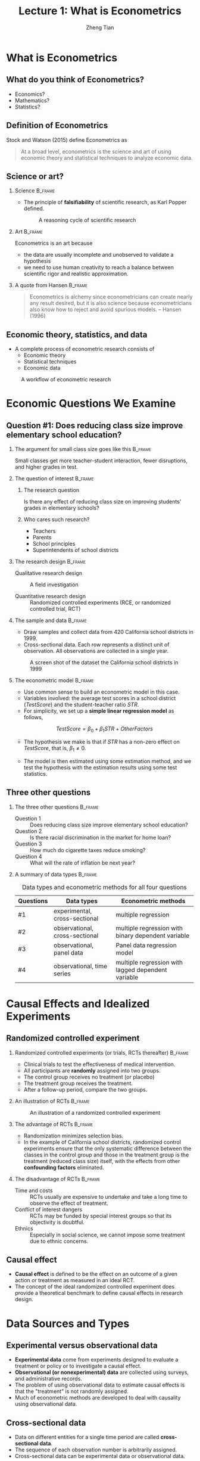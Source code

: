 #+TITLE: Lecture 1: What is Econometrics
#+AUTHOR: Zheng Tian
#+EMAIL: zngtian@gmail.com
#+DATE:
#+OPTIONS: H:2 num:1 toc:1 ^:{} tex:dvipng

#+STARTUP: beamer
#+LATEX_CLASS: beamer
#+LATEX_CLASS_OPTIONS: [presentation]
#+BEAMER_THEME: CambridgeUS
#+BEAMER_COLOR_THEME: beaver
#+COLUMNS: %45ITEM %10BEAMER_env(Env) %10BEAMER_act(Act) %4BEAMER_col(Col) %8BEAMER_opt(Opt)
#+PROPERTY: BEAMER_col_ALL 0.1 0.2 0.3 0.4 0.5 0.6 0.7 0.8 0.9 0.0 :ETC


* What is Econometrics
#+TOC: headlines [currentsection]

** What do you think of Econometrics?

- Economics?
- Mathematics?
- Statistics?


** Definition of Econometrics

Stock and Watson (2015) define Econometrics as

#+BEGIN_QUOTE
At a broad level, econometrics is the science and art of using
economic theory and statistical techniques to analyze economic
data.
#+END_QUOTE


** Science or art?

*** Science                                                       :B_frame:
:PROPERTIES:
:BEAMER_env: frame
:END:

- The principle of *falsifiability* of scientific research, as Karl Popper
  defined.

  #+CAPTION: A reasoning cycle of scientific research
  #+ATTR_LATEX: :width 0.6\textwidth
  [[file:figure/reasoning-cycle-research.jpg]]

*** Art                                                           :B_frame:
:PROPERTIES:
:BEAMER_env: frame
:END:

Econometrics is an art because 
- the data are usually incomplete and unobserved to validate a
  hypothesis
- we need to use human creativity to reach a balance between
  scientific rigor and realistic approximation.

*** A quote from Hansen                                           :B_frame:
:PROPERTIES:
:BEAMER_env: frame
:END:

#+BEGIN_QUOTE
Econometrics is alchemy since econometricians can create nearly any
result desired, but it is also science because econometricians also
know how to reject and avoid spurious models. -- Hansen (1996)
#+END_QUOTE


** Economic theory, statistics, and data

- A complete process of econometric research consists of
  - Economic theory
  - Statistical techniques
  - Economic data

#+NAME: fig-workflow
#+ATTR_LATEX: :width 1.0\textwidth
#+ATTR_HTML: :width 1200 
#+CAPTION: A workflow of econometric research
[[file:figure/econometric_workflow.png]]


* Economic Questions We Examine
#+TOC: headlines [currentsection]

** Question #1: Does reducing class size improve elementary school education?

*** The argument for small class size goes like this              :B_frame:
:PROPERTIES:
:BEAMER_env: frame
:END:

Small classes get more teacher-student interaction, fewer disruptions,
and higher grades in test. 

#+ATTR_HTML: :width 1200
[[file:figure/calclassroom_cmp.png]]

*** The question of interest                                      :B_frame:
:PROPERTIES:
:BEAMER_env: frame
:END:

**** The research question

Is there any effect of reducing class size on improving students' grades in
elementary schools?

**** Who cares such research?

- Teachers
- Parents
- School principles
- Superintendents of school districts

*** The research design                                           :B_frame:
:PROPERTIES:
:BEAMER_env: frame
:END:

- Qualitative research design :: A field investigation

- Quantitative research design :: Randomized controlled experiments
     (RCE, or randomized controlled trial, RCT)

*** The sample and data                                           :B_frame:
:PROPERTIES:
:BEAMER_env: frame
:END:

- Draw samples and collect data from 420 California school districts
  in 1999. 
- Cross-sectional data. Each row represents a distinct unit of
  observation. All observations are collected in a single year.

#+ATTR_HTML: :width 750 :height 500
#+ATTR_LATEX: :width 0.6\textwidth :height 0.5\textheight
#+CAPTION: A screen shot of the dataset the California school districts in 1999
#+NAME: fig-tbl-1-1
[[file:figure/table1_1.png]]

*** The econometric model                                         :B_frame:
:PROPERTIES:
:BEAMER_env: frame
:END:

- Use common sense to build an econometric model in this case. 
- Variables involved: the average test scores in a school district
  (/TestScore/) and the student-teacher ratio /STR/. 
- For simplicity, we set up a *simple linear regression
  model* as follows,

\[ TestScore = \beta_0 + \beta_1 STR + OtherFactors  \]

- The hypothesis we make is that if /STR/ has a non-zero effect on
  /TestScore/, that is, $\beta_1 \neq 0$. 

- The model is then estimated using some estimation method, and we
  test the hypothesis with the estimation results using some test
  statistics.


** Three other questions

*** The three other questions                                     :B_frame:
:PROPERTIES:
:BEAMER_env: frame
:END:

- Question 1 :: Does reducing class size improve elementary school education?
- Question 2 :: Is there racial discrimination in the market for home loan?
- Question 3 :: How much do cigarette taxes reduce smoking?
- Question 4 :: What will the rate of inflation be next year?

*** A summary of data types                                       :B_frame:
:PROPERTIES:
:BEAMER_env: frame
:BEAMER_opt(Opt): shrink
:END:

#+ATTR_LATEX: :font \footnotesize :align clp{5cm}
#+NAME: tab-data-types
#+CAPTION: Data types and econometric methods for all four questions
| Questions | Data types                     | Econometric methods                                |
|-----------+--------------------------------+----------------------------------------------------|
| #1        | experimental, cross-sectional  | multiple regression                                |
| #2        | observational, cross-sectional | multiple regression with binary dependent variable |
| #3        | observational, panel data      | Panel data regression model                        |
| #4        | observational, time series     | multiple regression with lagged dependent variable |


* Causal Effects and Idealized Experiments
#+TOC: headlines [currentsection]

** Randomized controlled experiment

*** Randomized controlled experiments (or trials, RCTs thereafter) :B_frame:
:PROPERTIES:
:BEAMER_env: frame
:END:
- Clinical trials to test the effectiveness of medical
  intervention. 
- All participants are *randomly* assigned into two groups. 
- The control group receives no treatment (or placebo)
- The treatment group receives the treatment. 
- After a follow-up period, compare the two groups. 

*** An illustration of RCTs                                       :B_frame:
:PROPERTIES:
:BEAMER_env: frame
:END:

#+NAME: fig-rct-example
#+CAPTION: An illustration of a randomized controlled experiment
#+ATTR_HTML: :width 600
#+ATTR_LATEX: :width 0.8\textwidth :height 0.6\textheight
[[file:figure/rct_example.png]]

*** The advantage of RCTs                                         :B_frame:
:PROPERTIES:
:BEAMER_env: frame
:END:

- Randomization minimizes selection bias. 
- In the example of California school districts,
  randomized control experiments ensure that the only systematic difference
  between the classes in the control group and those in the treatment
  group is the treatment (reduced class size) itself, with the effects
  from other *confounding factors* eliminated. 

*** The disadvantage of RCTs                                      :B_frame:
:PROPERTIES:
:BEAMER_env: frame
:END:

- Time and costs :: RCTs usually are expensive to undertake and take a
  long time to observe the effect of treatment.
- Conflict of interest dangers :: RCTs may be funded by special interest
  groups so that its objectivity is doubtful.
- Ethnics :: Especially in social science, we cannot impose some
  treatment due to ethnic concerns. 


** Causal effect

- *Causal effect* is defined to be the effect on an outcome of a given
  action or treatment as measured in an ideal RCT. 
- The concept of the ideal randomized controlled experiment does
  provide a theoretical benchmark to define causal effects in research
  design.


* Data Sources and Types
#+TOC: headlines [currentsection]

** Experimental versus observational data

- *Experimental data* come from experiments designed to evaluate a
  treatment or policy or to investigate a causal effect.
- *Observational (or nonexperimental) data* are collected using
  surveys, and administrative records.
- The problem of using observational data to estimate causal effects is
  that the "treatment" is not randomly assigned. 
- Much of econometric methods are developed to deal with
  causality using observational data.


** Cross-sectional data

- Data on different entities for a single time period are called
  *cross-sectional data*.
- The sequence of each observation number is arbitrarily assigned.
- Cross-sectional data can be experimental data or observational data.


** Time series data

- Time series data are data for a single entity collected at multiple
  time periods.
- The sequence of each record is based on the time period
  it happened. 


** Panel data

- *Panel data*, also called *longitudinal data*, are data for multiple
  entities in which *each entity* is observed at two or more time
  periods.
- Panel data are very useful for estimating causal effects. 





